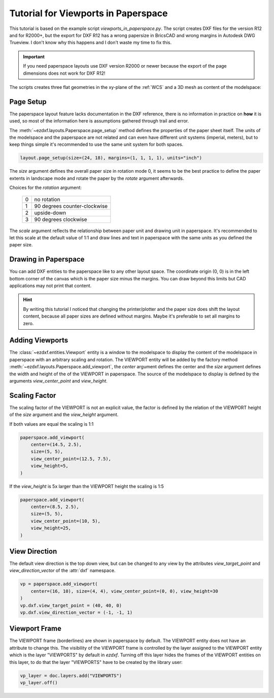 .. _tut_psp_viewports:

Tutorial for Viewports in Paperspace
====================================

This tutorial is based on the example script `viewports_in_paperspace.py`.
The script creates DXF files for the version R12 and for R2000+, but the
export for DXF R12 has a wrong papersize in BricsCAD and wrong margins in
Autodesk DWG Trueview. I don't know why this happens and I don't waste my time
to fix this.

.. important::

    If you need paperspace layouts use DXF version R2000 or newer because
    the export of the page dimensions does not work for DXF R12!

The scripts creates three flat geometries in the xy-plane of the :ref:`WCS` and a
3D mesh as content of the modelspace:

.. image:: gfx/vp-tut-msp-content.png
    :align: center

Page Setup
----------

The paperspace layout feature lacks documentation in the DXF reference,
there is no information in practice on **how** it is used, so most of
the information here is assumptions gathered through trail and error.

The :meth:`~ezdxf.layouts.Paperspace.page_setup` method defines the properties
of the paper sheet itself.  The units of the modelspace and the paperspace are
not related and can even have different unit systems (imperial, meters), but to
keep things simple it's recommended to use the same unit system for both spaces.

.. code-block:: Python

    layout.page_setup(size=(24, 18), margins=(1, 1, 1, 1), units="inch")

The `size` argument defines the overall paper size in rotation mode 0, it seems
to be the best practice to define the paper extents in landscape mode and rotate
the paper by the `rotate` argument afterwards.

Choices for the `rotation` argument:

    === ============
    0   no rotation
    1   90 degrees counter-clockwise
    2   upside-down
    3   90 degrees clockwise
    === ============

The `scale` argument reflects the relationship between paper unit and drawing
unit in paperspace. It's recommended to let this scale at the default value of
1:1 and draw lines and text in paperspace with the same units as you defined
the paper size.

.. seealso::

    - AutoCAD: `About Plotting`_ and `About Setting the Plot Scale`_
    - BricsCAD: `General Procedure for Printing`_

Drawing in Paperspace
---------------------

You can add DXF entities to the paperspace like to any other layout space.
The coordinate origin (0, 0) is in the left bottom corner of the canvas which
is the paper size minus the margins. You can draw beyond this limits but CAD
applications may not print that content.

.. hint::

    By writing this tutorial I noticed that changing the printer/plotter and the
    paper size does shift the layout content, because all paper sizes are defined
    without margins. Maybe it's preferable to set all margins to zero.

Adding Viewports
----------------

The :class:`~ezdxf.entities.Viewport` entity is a window to the modelspace to
display the content of the modelspace in paperspace with an arbitrary scaling
and rotation.
The VIEWPORT entity will be added by the factory method :meth:`~ezdxf.layouts.Paperspace.add_viewport`,
the `center` argument defines the center and the `size` argument defines the
width and height of the of the VIEWPORT in paperspace. The source of the
modelspace to display is defined by the arguments `view_center_point` and
`view_height`.

.. image:: gfx/vp-tut-psp-content.png
    :align: center

Scaling Factor
--------------

The scaling factor of the VIEWPORT is not an explicit value, the factor
is defined by the relation of the VIEWPORT height of the `size` argument and
the `view_height` argument.

If both values are equal the scaling is 1:1

.. code-block:: Python

    paperspace.add_viewport(
        center=(14.5, 2.5),
        size=(5, 5),
        view_center_point=(12.5, 7.5),
        view_height=5,
    )


If the `view_height` is 5x larger than the VIEWPORT height the scaling is 1:5

.. code-block:: Python

    paperspace.add_viewport(
        center=(8.5, 2.5),
        size=(5, 5),
        view_center_point=(10, 5),
        view_height=25,
    )

View Direction
--------------

The default view direction is the top down view, but can be changed to any view
by the attributes `view_target_point` and  `view_direction_vector` of the
:attr:`dxf` namespace.

.. code-block:: Python

    vp = paperspace.add_viewport(
        center=(16, 10), size=(4, 4), view_center_point=(0, 0), view_height=30
    )
    vp.dxf.view_target_point = (40, 40, 0)
    vp.dxf.view_direction_vector = (-1, -1, 1)

Viewport Frame
--------------

The VIEWPORT frame (borderlines) are shown in paperspace by default.
The VIEWPORT entity does not have an attribute to change this.
The visibility of the VIEWPORT frame is controlled by the layer assigned to the
VIEWPORT entity which is the layer "VIEWPORTS" by default in `ezdxf`.
Turning off this layer hides the frames of the VIEWPORT entities on this layer,
to do that the layer "VIEWPORTS" have to be created by the library user:

.. code-block:: Python

    vp_layer = doc.layers.add("VIEWPORTS")
    vp_layer.off()

.. _viewports_in_paperspace.py: https://github.com/mozman/ezdxf/blob/master/examples/viewports_in_paperspace.py
.. _About Plotting: https://help.autodesk.com/view/ACD/2018/ENU/?guid=GUID-2DB9EB8C-767C-4C91-B0A3-FFFEC4C5863A
.. _About Setting the Plot Scale: https://help.autodesk.com/view/ACD/2018/ENU/?guid=GUID-89604826-0B55-4994-8214-1CA93FA66985
.. _General Procedure for Printing: https://help.bricsys.com/document/_guides--BCAD_printing_and_plotting--GD_generalprocedureforprinting/V23/EN_US?id=165079156041